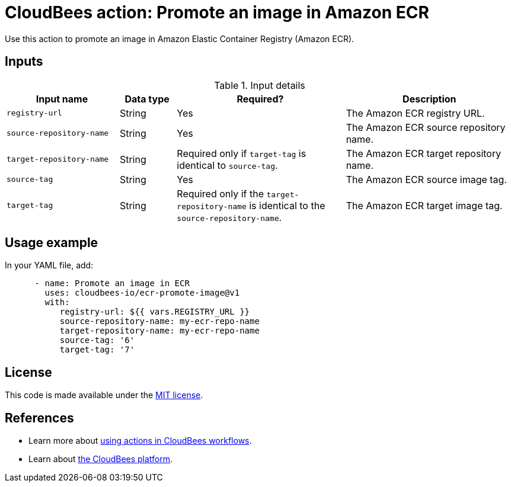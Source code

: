 = CloudBees action: Promote an image in Amazon ECR

Use this action to promote an image in Amazon Elastic Container Registry (Amazon ECR).

== Inputs

[cols="2a,1a,3a,3a",options="header"]
.Input details
|===

| Input name
| Data type
| Required?
| Description

| `registry-url`
| String
| Yes
| The Amazon ECR registry URL.

| `source-repository-name`
| String
| Yes
| The Amazon ECR source repository name.

| `target-repository-name`
| String
| Required only if `target-tag` is identical to `source-tag`.
| The Amazon ECR target repository name.

| `source-tag`
| String
| Yes
| The Amazon ECR source image tag.

| `target-tag`
| String
| Required only if the `target-repository-name` is identical to the `source-repository-name`.
| The Amazon ECR target image tag.

|===

== Usage example

In your YAML file, add:

[source,yaml]
----

      - name: Promote an image in ECR
        uses: cloudbees-io/ecr-promote-image@v1
        with:
           registry-url: ${{ vars.REGISTRY_URL }}
           source-repository-name: my-ecr-repo-name
           target-repository-name: my-ecr-repo-name
           source-tag: '6'
           target-tag: '7'
----

== License

This code is made available under the 
link:https://opensource.org/license/mit/[MIT license].

== References

* Learn more about link:https://docs.cloudbees.com/docs/cloudbees-saas-platform-actions/latest/[using actions in CloudBees workflows].
* Learn about link:https://docs.cloudbees.com/docs/cloudbees-saas-platform/latest/[the CloudBees platform].
